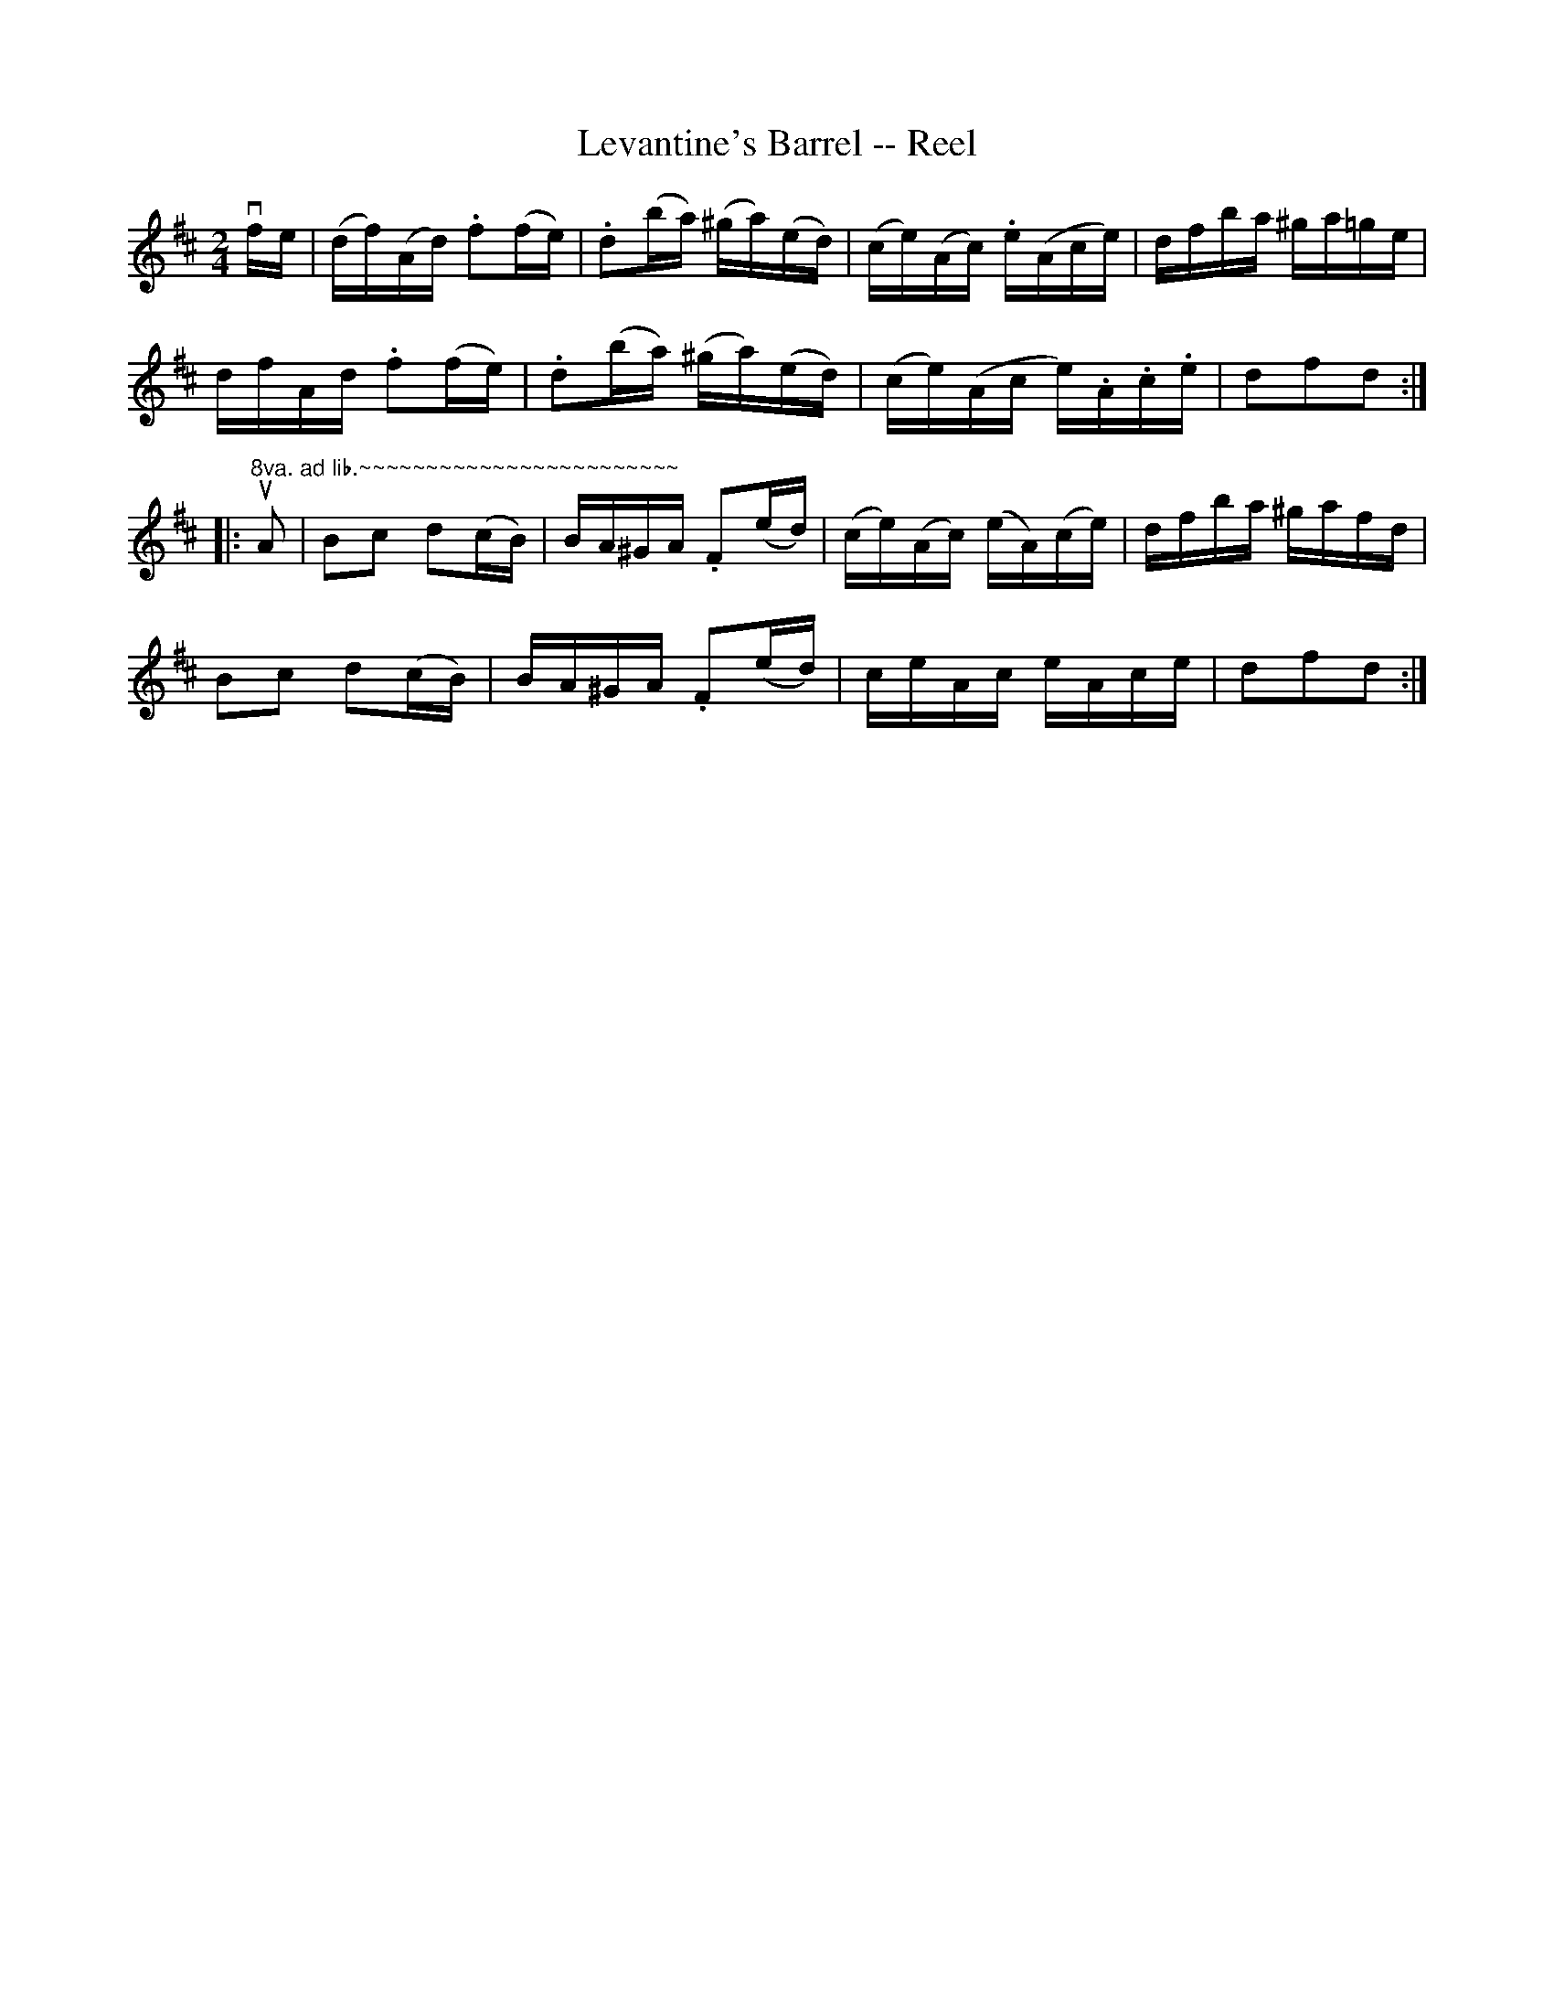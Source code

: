 X:1
T:Levantine's Barrel -- Reel
R:reel
B:Ryan's Mammoth Collection
N:158
Z:Contributed by Ray Davies,  ray:davies99.freeserve.co.uk
M:2/4
L:1/16
K:D
vfe|\
(df)(Ad) .f2(fe) | .d2(ba) (^ga)(ed) | (ce)(Ac) .e(Ace) | dfba ^ga=ge |
dfAd .f2(fe) | .d2(ba) (^ga)(ed) | (ce)(Ac e).A.c.e | d2f2d2::
"8va. ad lib.~~~~~~~~~~~~~~~~~~~~~~~~"kuA2|\
kB2kc2 kd2(cB) | BA^GA .F2(ed) | (ce)(Ac) (eA)(ce) | dfba ^gafd |
kB2kc2 kd2(cB) | BA^GA .F2(ed) | ceAc eAce | d2f2d2:|
